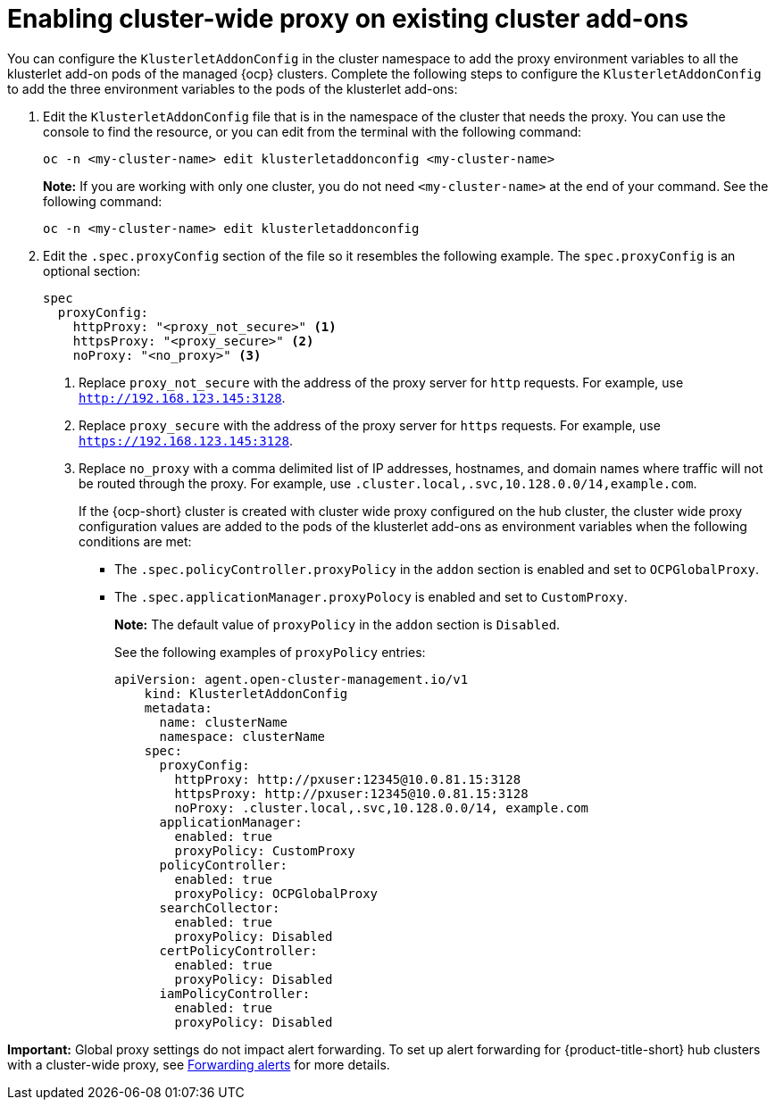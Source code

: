 [#enable-cluster-wide-proxy-addon]
= Enabling cluster-wide proxy on existing cluster add-ons

You can configure the `KlusterletAddonConfig` in the cluster namespace to add the proxy environment variables to all the klusterlet add-on pods of the managed {ocp} clusters. Complete the following steps to configure the `KlusterletAddonConfig` to add the three environment variables to the pods of the klusterlet add-ons:

. Edit the `KlusterletAddonConfig` file that is in the namespace of the cluster that needs the proxy. You can use the console to find the resource, or you can edit from the terminal with the following command:

+
----
oc -n <my-cluster-name> edit klusterletaddonconfig <my-cluster-name>
----

+
**Note:** If you are working with only one cluster, you do not need `<my-cluster-name>` at the end of your command. See the following command:

+
----
oc -n <my-cluster-name> edit klusterletaddonconfig
----

. Edit the `.spec.proxyConfig` section of the file so it resembles the following example. The `spec.proxyConfig` is an optional section:
+
[source,yaml]
----
spec
  proxyConfig:
    httpProxy: "<proxy_not_secure>" <1>
    httpsProxy: "<proxy_secure>" <2>
    noProxy: "<no_proxy>" <3>
----
+
<1> Replace `proxy_not_secure` with the address of the proxy server for `http` requests. For example, use `http://192.168.123.145:3128`.
<2> Replace `proxy_secure` with the address of the proxy server for `https` requests. For example, use `https://192.168.123.145:3128`. 
<3> Replace `no_proxy` with a comma delimited list of IP addresses, hostnames, and domain names where traffic will not be routed through the proxy. For example, use `.cluster.local,.svc,10.128.0.0/14,example.com`.
+
If the {ocp-short} cluster is created with cluster wide proxy configured on the hub cluster, the cluster wide proxy configuration values are added to the pods of the klusterlet add-ons as environment variables when the following conditions are met:
+
* The `.spec.policyController.proxyPolicy` in the `addon` section is enabled and set to `OCPGlobalProxy`.

* The `.spec.applicationManager.proxyPolocy` is enabled and set to `CustomProxy`.
+
**Note:** The default value of `proxyPolicy` in the `addon` section is `Disabled`.
+
See the following examples of `proxyPolicy` entries:
+
[source,yaml]
----
apiVersion: agent.open-cluster-management.io/v1
    kind: KlusterletAddonConfig
    metadata:
      name: clusterName
      namespace: clusterName
    spec:
      proxyConfig:
        httpProxy: http://pxuser:12345@10.0.81.15:3128
        httpsProxy: http://pxuser:12345@10.0.81.15:3128
        noProxy: .cluster.local,.svc,10.128.0.0/14, example.com
      applicationManager:
        enabled: true
        proxyPolicy: CustomProxy
      policyController:
        enabled: true
        proxyPolicy: OCPGlobalProxy
      searchCollector:
        enabled: true
        proxyPolicy: Disabled
      certPolicyController:
        enabled: true
        proxyPolicy: Disabled
      iamPolicyController:
        enabled: true
        proxyPolicy: Disabled
----

*Important:* Global proxy settings do not impact alert forwarding. To set up alert forwarding for {product-title-short} hub clusters with a cluster-wide proxy, see link:../observability/customize_observability.adoc#forward-alerts[Forwarding alerts] for more details.
